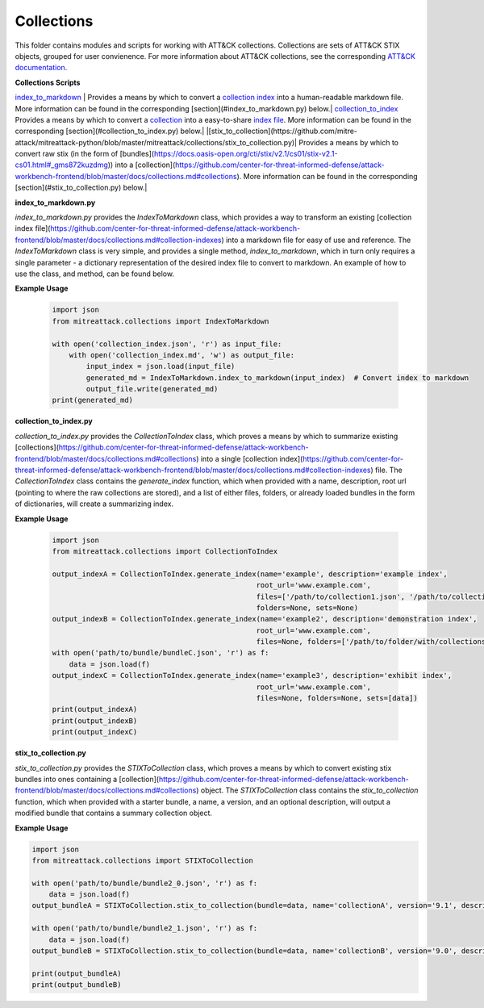 
Collections
==============================================

This folder contains modules and scripts for working with ATT&CK collections.
Collections are sets of ATT&CK STIX objects, grouped for user convienence.
For more information about ATT&CK collections, see the corresponding
`ATT&CK documentation <https://github.com/center-for-threat-informed-defense/attack-workbench-frontend/blob/master/docs/collections.md#collections>`_.

**Collections Scripts**

`index_to_markdown <https://github.com/mitre-attack/mitreattack-python/blob/master/mitreattack/collections/index_to_markdown.py>`_ | Provides a means by which to convert a `collection index <https://github.com/center-for-threat-informed-defense/attack-workbench-frontend/blob/master/docs/collections.md#collection-indexes>`_ into a human-readable markdown file. More information can be found in the corresponding [section](#index_to_markdown.py) below.|
`collection_to_index <https://github.com/mitre-attack/mitreattack-python/blob/master/mitreattack/collections/collection_to_index.py>`_ Provides a means by which to convert a `collection <https://github.com/center-for-threat-informed-defense/attack-workbench-frontend/blob/master/docs/collections.md#collections>`_ into a easy-to-share `index file <https://github.com/center-for-threat-informed-defense/attack-workbench-frontend/blob/master/docs/collections.md#collection-indexes>`_. More information can be found in the corresponding [section](#collection_to_index.py) below.|
|[stix_to_collection](https://github.com/mitre-attack/mitreattack-python/blob/master/mitreattack/collections/stix_to_collection.py)| Provides a means by which to convert raw stix (in the form of [bundles](https://docs.oasis-open.org/cti/stix/v2.1/cs01/stix-v2.1-cs01.html#_gms872kuzdmg)) into a [collection](https://github.com/center-for-threat-informed-defense/attack-workbench-frontend/blob/master/docs/collections.md#collections). More information can be found in the corresponding [section](#stix_to_collection.py) below.|

**index_to_markdown.py**

`index_to_markdown.py` provides the `IndexToMarkdown` class, which provides a way to transform an existing
[collection index file](https://github.com/center-for-threat-informed-defense/attack-workbench-frontend/blob/master/docs/collections.md#collection-indexes)
into a markdown file for easy of use and reference.
The `IndexToMarkdown` class is very simple, and provides a single method, `index_to_markdown`,
which in turn only requires a single parameter - a dictionary representation of the desired index file to convert to markdown.
An example of how to use the class, and method, can be found below.

**Example Usage**

    .. code-block:: python
        
        import json
        from mitreattack.collections import IndexToMarkdown
    
        with open('collection_index.json', 'r') as input_file:
            with open('collection_index.md', 'w') as output_file:
                input_index = json.load(input_file)
                generated_md = IndexToMarkdown.index_to_markdown(input_index)  # Convert index to markdown
                output_file.write(generated_md)
        print(generated_md)


**collection_to_index.py**

`collection_to_index.py` provides the `CollectionToIndex` class, which proves a means by which to summarize existing
[collections](https://github.com/center-for-threat-informed-defense/attack-workbench-frontend/blob/master/docs/collections.md#collections)
into a single [collection index](https://github.com/center-for-threat-informed-defense/attack-workbench-frontend/blob/master/docs/collections.md#collection-indexes) file.
The `CollectionToIndex` class contains the `generate_index` function, which when provided with a name, description, root url (pointing to where the raw collections are stored),
and a list of either files, folders, or already loaded bundles in the form of dictionaries, will create a summarizing index.

**Example Usage**

    .. code-block:: python
        
        import json
        from mitreattack.collections import CollectionToIndex
    
        output_indexA = CollectionToIndex.generate_index(name='example', description='example index', 
                                                        root_url='www.example.com', 
                                                        files=['/path/to/collection1.json', '/path/to/collection2.json'], 
                                                        folders=None, sets=None)
        output_indexB = CollectionToIndex.generate_index(name='example2', description='demonstration index',
                                                        root_url='www.example.com',
                                                        files=None, folders=['/path/to/folder/with/collections'], sets=None)
        with open('path/to/bundle/bundleC.json', 'r') as f:
            data = json.load(f)
        output_indexC = CollectionToIndex.generate_index(name='example3', description='exhibit index',
                                                        root_url='www.example.com',
                                                        files=None, folders=None, sets=[data])
        print(output_indexA)
        print(output_indexB)
        print(output_indexC)


**stix_to_collection.py**

`stix_to_collection.py` provides the `STIXToCollection` class, which proves a means by which to convert
existing stix bundles into ones containing a
[collection](https://github.com/center-for-threat-informed-defense/attack-workbench-frontend/blob/master/docs/collections.md#collections) object.
The `STIXToCollection` class contains the `stix_to_collection` function, which when provided with a starter bundle,
a name, a version, and an optional description, will output a modified bundle that contains a summary collection object.

**Example Usage**

.. code-block:: python

    import json
    from mitreattack.collections import STIXToCollection

    with open('path/to/bundle/bundle2_0.json', 'r') as f:
        data = json.load(f)
    output_bundleA = STIXToCollection.stix_to_collection(bundle=data, name='collectionA', version='9.1', description="demo bundle (2.0)")

    with open('path/to/bundle/bundle2_1.json', 'r') as f:
        data = json.load(f)
    output_bundleB = STIXToCollection.stix_to_collection(bundle=data, name='collectionB', version='9.0', description="demo bundle (2.1)")

    print(output_bundleA)
    print(output_bundleB)
